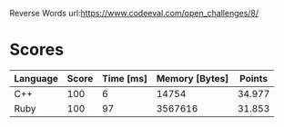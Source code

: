 Reverse Words
url:https://www.codeeval.com/open_challenges/8/
* Scores
| Language | Score | Time [ms] | Memory [Bytes] | Points |
|----------+-------+-----------+----------------+--------|
| C++      |   100 |         6 |          14754 | 34.977 |
| Ruby     |   100 |        97 |        3567616 | 31.853 |
